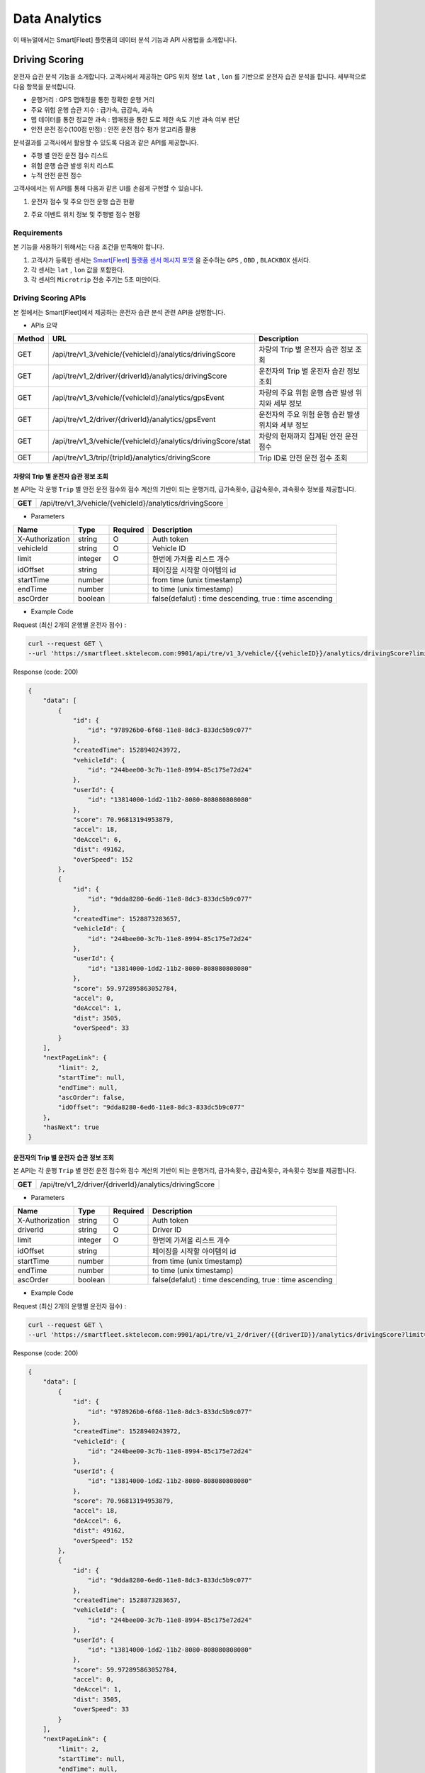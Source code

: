 .. |br| raw:: html


Data Analytics
=======================================

이 매뉴얼에서는 Smart[Fleet] 플랫폼의 데이터 분석 기능과 API 사용법을 소개합니다.

Driving Scoring
-----------------------

운전자 습관 분석 기능을 소개합니다. 고객사에서 제공하는 GPS 위치 정보 ``lat`` , ``lon`` 를 기반으로 운전자 습관 분석을 합니다. 세부적으로 다음 항목을 분석합니다.

- 운행거리 : GPS 맵매칭을 통한 정확한 운행 거리
- 주요 위험 운행 습관 지수 : 급가속, 급감속, 과속
- 맵 데이터를 통한 정교한 과속 : 맵매칭을 통한 도로 제한 속도 기반 과속 여부 판단
- 안전 운전 점수(100점 만점) : 안전 운전 점수 평가 알고리즘 활용

분석결과를 고객사에서 활용할 수 있도록 다음과 같은 API를 제공합니다.

- 주행 별 안전 운전 점수 리스트
- 위험 운행 습관 발생 위치 리스트
- 누적 안전 운전 점수

고객사에서는 위 API를 통해 다음과 같은 UI를 손쉽게 구현할 수 있습니다.

1. 운전자 점수 및 주요 안전 운행 습관 현황

.. image:: ../images/score/score.png
	:width: 30%


2. 주요 이벤트 위치 정보 및 주행별 점수 현황

.. image:: ../images/score/map_marks.png
	:width: 30%

Requirements
~~~~~~~~~~~~~

본 기능을 사용하기 위해서는 다음 조건을 만족해야 합니다.

1. 고객사가 등록한 센서는 `Smart[Fleet] 플랫폼 센서 메시지 포맷 <http://smart-fleet-docs.readthedocs.io/ko/latest/message/#id6>`__ 을 준수하는 ``GPS`` , ``OBD`` , ``BLACKBOX`` 센서다.
2. 각 센서는 ``lat`` , ``lon`` 값을 포함한다.
3. 각 센서의 ``Microtrip`` 전송 주기는 5초 미만이다. 


Driving Scoring APIs
~~~~~~~~~~~~~~~~~~~~

본 절에서는 Smart[Fleet]에서 제공하는 운전자 습관 분석 관련 API을 설명합니다.

- APIs 요약

.. rst-class:: table-width-fix
.. rst-class:: table-width-full
.. rst-class:: text-align-justify

+---------+----------------------------------------------------------------+----------------------------------------------------------+
| Method  | URL                                                            | Description                                              |
+=========+================================================================+==========================================================+
| GET     | /api/tre/v1_3/vehicle/{vehicleId}/analytics/drivingScore       | 차량의 Trip 별 운전자 습관 정보 조회                     |
+---------+----------------------------------------------------------------+----------------------------------------------------------+
| GET     | /api/tre/v1_2/driver/{driverId}/analytics/drivingScore         | 운전자의 Trip 별 운전자 습관 정보 조회                   |
+---------+----------------------------------------------------------------+----------------------------------------------------------+
| GET     | /api/tre/v1_3/vehicle/{vehicleId}/analytics/gpsEvent           | 차량의 주요 위험 운행 습관 발생 위치와 세부 정보         |
+---------+----------------------------------------------------------------+----------------------------------------------------------+
| GET     | /api/tre/v1_2/driver/{driverId}/analytics/gpsEvent             | 운전자의 주요 위험 운행 습관 발생 위치와 세부 정보       |
+---------+----------------------------------------------------------------+----------------------------------------------------------+
| GET     | /api/tre/v1_3/vehicle/{vehicleId}/analytics/drivingScore/stat  | 차량의 현재까지 집계된 안전 운전 점수                    |
+---------+----------------------------------------------------------------+----------------------------------------------------------+
| GET     | /api/tre/v1_3/trip/{tripId}/analytics/drivingScore             | Trip ID로 안전 운전 점수 조회                            |
+---------+----------------------------------------------------------------+----------------------------------------------------------+

차량의 Trip 별 운전자 습관 정보 조회
^^^^^^^^^^^^^^^^^^^^^^^^^^^^^

.. rst-class:: text-align-justify
.. rst-class:: table-width-fix

본 API는 각 운행 ``Trip`` 별 안전 운전 점수와 점수 계산의 기반이 되는 ``운행거리``, ``급가속횟수``, ``급감속횟수``, ``과속횟수`` 정보를 제공합니다. 

+------------+----------------------------------------------------------+
| **GET**    | /api/tre/v1_3/vehicle/{vehicleId}/analytics/drivingScore |
+------------+----------------------------------------------------------+

- Parameters

.. rst-class:: table-width-fix
.. rst-class:: table-width-full
.. rst-class:: text-align-justify

+-------------------+----------+-----------+----------------------------------------------------------+
| Name              | Type     | Required  | Description                                              |
+===================+==========+===========+==========================================================+
| X-Authorization   | string   | O         | Auth token                                               |
+-------------------+----------+-----------+----------------------------------------------------------+
| vehicleId         | string   | O         | Vehicle ID                                               |
+-------------------+----------+-----------+----------------------------------------------------------+
| limit             | integer  | O         | 한번에 가져올 리스트 개수                                |
+-------------------+----------+-----------+----------------------------------------------------------+
| idOffset          | string   |           | 페이징을 시작할 아이템의 id                              |
+-------------------+----------+-----------+----------------------------------------------------------+
| startTime         | number   |           | from time (unix timestamp)                               |
+-------------------+----------+-----------+----------------------------------------------------------+
| endTime           | number   |           | to time (unix timestamp)                                 |
+-------------------+----------+-----------+----------------------------------------------------------+
| ascOrder          | boolean  |           | false(defalut) : time descending, true : time ascending  |
+-------------------+----------+-----------+----------------------------------------------------------+

- Example Code

.. role:: underline
        :class: underline

:underline:`Request (최신 2개의 운행별 운전자 점수)` :

.. code-block:: none

    curl --request GET \
    --url 'https://smartfleet.sktelecom.com:9901/api/tre/v1_3/vehicle/{{vehicleID}}/analytics/drivingScore?limit=2' \

:underline:`Response (code: 200)`

.. code-block:: json

    {
        "data": [
            {
                "id": {
                    "id": "978926b0-6f68-11e8-8dc3-833dc5b9c077"
                },
                "createdTime": 1528940243972,
                "vehicleId": {
                    "id": "244bee00-3c7b-11e8-8994-85c175e72d24"
                },
                "userId": {
                    "id": "13814000-1dd2-11b2-8080-808080808080"
                },
                "score": 70.96813194953879,
                "accel": 18,
                "deAccel": 6,
                "dist": 49162,
                "overSpeed": 152
            },
            {
                "id": {
                    "id": "9dda8280-6ed6-11e8-8dc3-833dc5b9c077"
                },
                "createdTime": 1528873283657,
                "vehicleId": {
                    "id": "244bee00-3c7b-11e8-8994-85c175e72d24"
                },
                "userId": {
                    "id": "13814000-1dd2-11b2-8080-808080808080"
                },
                "score": 59.972895863052784,
                "accel": 0,
                "deAccel": 1,
                "dist": 3505,
                "overSpeed": 33
            }
        ],
        "nextPageLink": {
            "limit": 2,
            "startTime": null,
            "endTime": null,
            "ascOrder": false,
            "idOffset": "9dda8280-6ed6-11e8-8dc3-833dc5b9c077"
        },
        "hasNext": true
    }

운전자의 Trip 별 운전자 습관 정보 조회
^^^^^^^^^^^^^^^^^^^^^^^^^^^^^^

.. rst-class:: text-align-justify
.. rst-class:: table-width-fix

본 API는 각 운행 ``Trip`` 별 안전 운전 점수와 점수 계산의 기반이 되는 ``운행거리``, ``급가속횟수``, ``급감속횟수``, ``과속횟수`` 정보를 제공합니다. 

+------------+----------------------------------------------------------+
| **GET**    | /api/tre/v1_2/driver/{driverId}/analytics/drivingScore   |
+------------+----------------------------------------------------------+

- Parameters

.. rst-class:: table-width-fix
.. rst-class:: table-width-full
.. rst-class:: text-align-justify

+-------------------+----------+-----------+----------------------------------------------------------+
| Name              | Type     | Required  | Description                                              |
+===================+==========+===========+==========================================================+
| X-Authorization   | string   | O         | Auth token                                               |
+-------------------+----------+-----------+----------------------------------------------------------+
| driverId          | string   | O         | Driver ID                                                |
+-------------------+----------+-----------+----------------------------------------------------------+
| limit             | integer  | O         | 한번에 가져올 리스트 개수                                |
+-------------------+----------+-----------+----------------------------------------------------------+
| idOffset          | string   |           | 페이징을 시작할 아이템의 id                              |
+-------------------+----------+-----------+----------------------------------------------------------+
| startTime         | number   |           | from time (unix timestamp)                               |
+-------------------+----------+-----------+----------------------------------------------------------+
| endTime           | number   |           | to time (unix timestamp)                                 |
+-------------------+----------+-----------+----------------------------------------------------------+
| ascOrder          | boolean  |           | false(defalut) : time descending, true : time ascending  |
+-------------------+----------+-----------+----------------------------------------------------------+

- Example Code

.. role:: underline
        :class: underline

:underline:`Request (최신 2개의 운행별 운전자 점수)` :

.. code-block:: none

    curl --request GET \
    --url 'https://smartfleet.sktelecom.com:9901/api/tre/v1_2/driver/{{driverID}}/analytics/drivingScore?limit=2' \

:underline:`Response (code: 200)`

.. code-block:: json

    {
        "data": [
            {
                "id": {
                    "id": "978926b0-6f68-11e8-8dc3-833dc5b9c077"
                },
                "createdTime": 1528940243972,
                "vehicleId": {
                    "id": "244bee00-3c7b-11e8-8994-85c175e72d24"
                },
                "userId": {
                    "id": "13814000-1dd2-11b2-8080-808080808080"
                },
                "score": 70.96813194953879,
                "accel": 18,
                "deAccel": 6,
                "dist": 49162,
                "overSpeed": 152
            },
            {
                "id": {
                    "id": "9dda8280-6ed6-11e8-8dc3-833dc5b9c077"
                },
                "createdTime": 1528873283657,
                "vehicleId": {
                    "id": "244bee00-3c7b-11e8-8994-85c175e72d24"
                },
                "userId": {
                    "id": "13814000-1dd2-11b2-8080-808080808080"
                },
                "score": 59.972895863052784,
                "accel": 0,
                "deAccel": 1,
                "dist": 3505,
                "overSpeed": 33
            }
        ],
        "nextPageLink": {
            "limit": 2,
            "startTime": null,
            "endTime": null,
            "ascOrder": false,
            "idOffset": "9dda8280-6ed6-11e8-8dc3-833dc5b9c077"
        },
        "hasNext": true
    }

차량의 주요 위험 운행 습관 발생 위치와 세부 정보
^^^^^^^^^^^^^^^^^^^^^^^^^^^^^^^^^^^^^

본 API는 주요 위험 운행 습관 발생 위치와 세부 정보를 제공합니다. 예를 들어 ``급감속`` 위치, ``과속`` 위치, 제한속도, 실제속도 등을 제공합니다.

+------------+----------------------------------------------------------+
| **GET**    | /api/tre/v1_3/vehicle/{vehicleId}/analytics/gpsEvent     |
+------------+----------------------------------------------------------+

- Parameters

.. rst-class:: table-width-fix
.. rst-class:: table-width-full
.. rst-class:: text-align-justify

+-------------------+----------+-----------+----------------------------------------------------------+
| Name              | Type     | Required  | Description                                              |
+===================+==========+===========+==========================================================+
| X-Authorization   | string   | O         | Auth token                                               |
+-------------------+----------+-----------+----------------------------------------------------------+
| vehicleId         | string   | O         | Vehicle ID                                               |
+-------------------+----------+-----------+----------------------------------------------------------+
| limit             | integer  | O         | 한번에 가져올 리스트 개수                                |
+-------------------+----------+-----------+----------------------------------------------------------+
| idOffset          | string   |           | 페이징을 시작할 아이템의 id                              |
+-------------------+----------+-----------+----------------------------------------------------------+
| startTime         | number   |           | from time (unix timestamp)                               |
+-------------------+----------+-----------+----------------------------------------------------------+
| endTime           | number   |           | to time (unix timestamp)                                 |
+-------------------+----------+-----------+----------------------------------------------------------+
| ascOrder          | boolean  |           | false(defalut) : time descending, true : time ascending  |
+-------------------+----------+-----------+----------------------------------------------------------+

- Attritube Description

========  ========================================================
Key       Description
========  ========================================================
eventTy   - 주요 위험 운행 습관 항목
          1. 급출발
          2. 급가속
          3. 급감속
          4. 급정지
          5. 과속
========  ========================================================

- Example Code

.. role:: underline
        :class: underline

:underline:`Request (최신 2개의 상세 이벤트)` :

.. code-block:: shell

    curl --request GET \
    --url 'https://smartfleet.sktelecom.com:9901/api/tre/v1_3/vehicle/{vehicleId}/analytics/gpsEvent?limit=2' \


:underline:`Response (code: 200)` :

.. code-block:: json

    {
        "data": [
            {
                "id": {
                    "id": "7ca5e8e7-6f73-11e8-89a5-9de9665a30fc"
                },
                "createdTime": 1528940243797,
                "vehicleId": {
                    "id": "244bee00-3c7b-11e8-8994-85c175e72d24"
                },
                "tripId": {
                    "id": "978926b0-6f68-11e8-8dc3-833dc5b9c077"
                },
                "eventTs": 1528939593000,
                "eventTy": 5,
                "info": "{\"id\":\"ID_0169595\",\"maxSpd\":40000,\"rank\":107}",
                "deviceType": "BLACKBOX",
                "serviceType": null,
                "speedMh": 67680,
                "userId": {
                    "id": "13814000-1dd2-11b2-8080-808080808080"
                },
                "posLat": 37.3928,
                "posLon": 127.108052
            },
            {
                "id": {
                    "id": "7ca5e8e6-6f73-11e8-89a5-9de9665a30fc"
                },
                "createdTime": 1528940243797,
                "vehicleId": {
                    "id": "244bee00-3c7b-11e8-8994-85c175e72d24"
                },
                "tripId": {
                    "id": "978926b0-6f68-11e8-8dc3-833dc5b9c077"
                },
                "eventTs": 1528939591000,
                "eventTy": 5,
                "info": "{\"id\":\"ID_0169595\",\"maxSpd\":40000,\"rank\":107}",
                "deviceType": "BLACKBOX",
                "serviceType": null,
                "speedMh": 74160,
                "userId": {
                    "id": "13814000-1dd2-11b2-8080-808080808080"
                },
                "posLat": 37.39295,
                "posLon": 127.107777
            }
        ],
        "nextPageLink": {
            "limit": 2,
            "startTime": null,
            "endTime": null,
            "ascOrder": false,
            "idOffset": "7ca5e8e6-6f73-11e8-89a5-9de9665a30fc"
        },
        "hasNext": true
    }

운전자의 주요 위험 운행 습관 발생 위치와 세부 정보
^^^^^^^^^^^^^^^^^^^^^^^^^^^^^^^^^^^^^^

본 API는 주요 위험 운행 습관 발생 위치와 세부 정보를 제공합니다. 예를 들어 ``급감속`` 위치, ``과속`` 위치, 제한속도, 실제속도 등을 제공합니다.

+------------+----------------------------------------------------------+
| **GET**    | /api/tre/v1_2/driver/{driverId}/analytics/gpsEvent       |
+------------+----------------------------------------------------------+

- Parameters

.. rst-class:: table-width-fix
.. rst-class:: table-width-full
.. rst-class:: text-align-justify

+-------------------+----------+-----------+----------------------------------------------------------+
| Name              | Type     | Required  | Description                                              |
+===================+==========+===========+==========================================================+
| X-Authorization   | string   | O         | Auth token                                               |
+-------------------+----------+-----------+----------------------------------------------------------+
| driverId          | string   | O         | Driver ID                                                |
+-------------------+----------+-----------+----------------------------------------------------------+
| limit             | integer  | O         | 한번에 가져올 리스트 개수                                |
+-------------------+----------+-----------+----------------------------------------------------------+
| idOffset          | string   |           | 페이징을 시작할 아이템의 id                              |
+-------------------+----------+-----------+----------------------------------------------------------+
| startTime         | number   |           | from time (unix timestamp)                               |
+-------------------+----------+-----------+----------------------------------------------------------+
| endTime           | number   |           | to time (unix timestamp)                                 |
+-------------------+----------+-----------+----------------------------------------------------------+
| ascOrder          | boolean  |           | false(defalut) : time descending, true : time ascending  |
+-------------------+----------+-----------+----------------------------------------------------------+

- Attritube Description

========  ========================================================
Key       Description
========  ========================================================
eventTy   - 주요 위험 운행 습관 항목
          1. 급출발
          2. 급가속
          3. 급감속
          4. 급정지
          5. 과속
========  ========================================================

- Example Code

.. role:: underline
        :class: underline

:underline:`Request (최신 2개의 상세 이벤트)` :

.. code-block:: shell

    curl --request GET \
    --url 'https://smartfleet.sktelecom.com:9901/api/tre/v1_2/driver/{driverId}/analytics/gpsEvent?limit=2' \


:underline:`Response (code: 200)` :

.. code-block:: json

    {
        "data": [
            {
                "id": {
                    "id": "7ca5e8e7-6f73-11e8-89a5-9de9665a30fc"
                },
                "createdTime": 1528940243797,
                "vehicleId": {
                    "id": "244bee00-3c7b-11e8-8994-85c175e72d24"
                },
                "tripId": {
                    "id": "978926b0-6f68-11e8-8dc3-833dc5b9c077"
                },
                "eventTs": 1528939593000,
                "eventTy": 5,
                "info": "{\"id\":\"ID_0169595\",\"maxSpd\":40000,\"rank\":107}",
                "deviceType": "BLACKBOX",
                "serviceType": null,
                "speedMh": 67680,
                "userId": {
                    "id": "13814000-1dd2-11b2-8080-808080808080"
                },
                "posLat": 37.3928,
                "posLon": 127.108052
            },
            {
                "id": {
                    "id": "7ca5e8e6-6f73-11e8-89a5-9de9665a30fc"
                },
                "createdTime": 1528940243797,
                "vehicleId": {
                    "id": "244bee00-3c7b-11e8-8994-85c175e72d24"
                },
                "tripId": {
                    "id": "978926b0-6f68-11e8-8dc3-833dc5b9c077"
                },
                "eventTs": 1528939591000,
                "eventTy": 5,
                "info": "{\"id\":\"ID_0169595\",\"maxSpd\":40000,\"rank\":107}",
                "deviceType": "BLACKBOX",
                "serviceType": null,
                "speedMh": 74160,
                "userId": {
                    "id": "13814000-1dd2-11b2-8080-808080808080"
                },
                "posLat": 37.39295,
                "posLon": 127.107777
            }
        ],
        "nextPageLink": {
            "limit": 2,
            "startTime": null,
            "endTime": null,
            "ascOrder": false,
            "idOffset": "7ca5e8e6-6f73-11e8-89a5-9de9665a30fc"
        },
        "hasNext": true
    }

차량의 현재까지 집계된 안전 운전 점수
^^^^^^^^^^^^^^^^^^^^^^^^^^^^

본 API는 현재까지 집계된 운전자의 운전 습관 점수를 제공합니다.

+------------+-------------------------------------------------------------------+
| **GET**    | /api/tre/v1_3/vehicle/{vehicleId}/analytics/drivingScore/stat     |
+------------+-------------------------------------------------------------------+

- Parameters

.. rst-class:: table-width-fix
.. rst-class:: table-width-full
.. rst-class:: text-align-justify

+-------------------+----------+-----------+----------------------------------------------------------+
| Name              | Type     | Required  | Description                                              |
+===================+==========+===========+==========================================================+
| X-Authorization   | string   | O         | Auth token                                               |
+-------------------+----------+-----------+----------------------------------------------------------+
| vehicleId         | string   | O         | Vehicle ID                                               |
+-------------------+----------+-----------+----------------------------------------------------------+

- Example Code

.. role:: underline
        :class: underline

:underline:`Request` :

.. code-block:: shell

    curl --request GET \
  --url https://smartfleet.sktelecom.com:9901/api/tre/v1_3/vehicle/{vehicleId}/analytics/drivingScore/stat \

:underline:`Response (code: 200)` :

.. code-block:: json

    {
        "id": {
            "id": "244bee00-3c7b-11e8-8994-85c175e72d24"
        },
        "createdTime": 1528940244041,
        "userId": {
            "id": "13814000-1dd2-11b2-8080-808080808080"
        },
        "count": 40,
        "score": 73.72696393191347,
        "distance": 450311
    }

Trip ID로 안전 운전 점수 조회
^^^^^^^^^^^^^^^^^^^^^^^^

본 API는 Trip ID 로 안전 운전 점수를 조회합니다.

+------------+-------------------------------------------------------------------+
| **GET**    | /api/tre/v1_3/trip/{tripId}/analytics/drivingScore                |
+------------+-------------------------------------------------------------------+

- Parameters

.. rst-class:: table-width-fix
.. rst-class:: table-width-full
.. rst-class:: text-align-justify

+-------------------+----------+-----------+----------------------------------------------------------+
| Name              | Type     | Required  | Description                                              |
+===================+==========+===========+==========================================================+
| X-Authorization   | string   | O         | Auth token                                               |
+-------------------+----------+-----------+----------------------------------------------------------+
| tripId            | string   | O         | Trip ID                                                  |
+-------------------+----------+-----------+----------------------------------------------------------+

- Example Code

.. role:: underline
        :class: underline

:underline:`Request` :

.. code-block:: shell

    curl --request GET \
  --url https://smartfleet.sktelecom.com:9901/api/tre/v1_3/trip/{tripId}/analytics/drivingScore \

:underline:`Response (code: 200)` :

.. code-block:: json

    {
        "id": {
               "id": "978926b0-6f68-11e8-8dc3-833dc5b9c077"
        },
        "createdTime": 1528940243972,
        "vehicleId": {
            "id": "244bee00-3c7b-11e8-8994-85c175e72d24"
        },
        "userId": {
            "id": "13814000-1dd2-11b2-8080-808080808080"
        },
        "score": 70.96813194953879,
        "accel": 18,
        "deAccel": 6,
        "dist": 49162,
        "overSpeed": 152
    }
